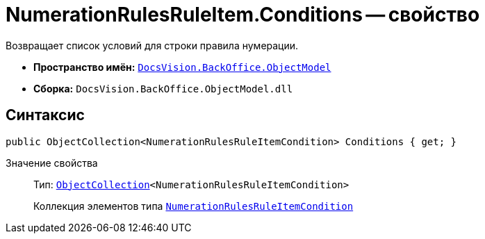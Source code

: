 = NumerationRulesRuleItem.Conditions -- свойство

Возвращает список условий для строки правила нумерации.

* *Пространство имён:* `xref:Platform-ObjectModel:ObjectModel_NS.adoc[DocsVision.BackOffice.ObjectModel]`
* *Сборка:* `DocsVision.BackOffice.ObjectModel.dll`

== Синтаксис

[source,csharp]
----
public ObjectCollection<NumerationRulesRuleItemCondition> Conditions { get; }
----

Значение свойства::
Тип: `xref:Platform-ObjectModel:ObjectCollection_CL.adoc[ObjectCollection]<NumerationRulesRuleItemCondition>`
+
Коллекция элементов типа `xref:NumerationRulesRuleItemCondition_CL.adoc[NumerationRulesRuleItemCondition]`
